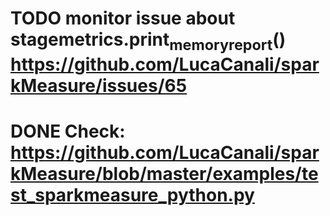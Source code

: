 * TODO monitor issue about stagemetrics.print_memory_report()  https://github.com/LucaCanali/sparkMeasure/issues/65
* DONE Check: https://github.com/LucaCanali/sparkMeasure/blob/master/examples/test_sparkmeasure_python.py
